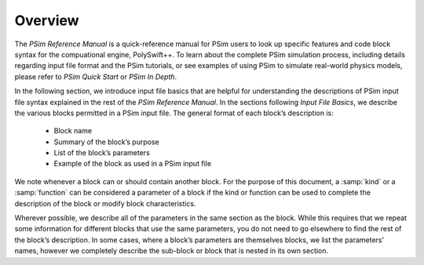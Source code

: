 .. _vrm_introduction:

Overview
-----------------

The *PSim Reference Manual* is a quick-reference manual for PSim
users to look up specific features and code block syntax for the 
compuational engine, PolySwift++.  To learn about the complete PSim
simulation process, including details regarding input file format and
the PSim tutorials, or see examples of using PSim to simulate
real-world physics models, please refer to *PSim Quick Start* or 
*PSim In Depth*.

In the following section, we introduce input file basics that 
are helpful for understanding the descriptions of PSim input file  
syntax explained in the rest of the *PSim Reference Manual*. In the sections
following *Input File Basics*, we describe the various blocks permitted
in a PSim input file.  The general format of each block’s description is:

    - Block name
    - Summary of the block’s purpose
    - List of the block’s parameters
    - Example of the block as used in a PSim input file

We note whenever a block can or should contain another block. For the 
purpose of this document, a :samp:`kind` or a :samp:`function` can be 
considered a parameter of a block if the kind or function can be used to 
complete the  description of the block or modify block characteristics. 
   
Wherever possible, we describe all of the parameters in the same section 
as the block. While this requires that we repeat some information for 
different blocks that use the same parameters, you do not need to go 
elsewhere to find the rest of the block’s description. In some cases, 
where a block’s parameters are themselves blocks, we list the 
parameters’ names, however we completely describe the sub-block or 
block that is nested in its own section. 
